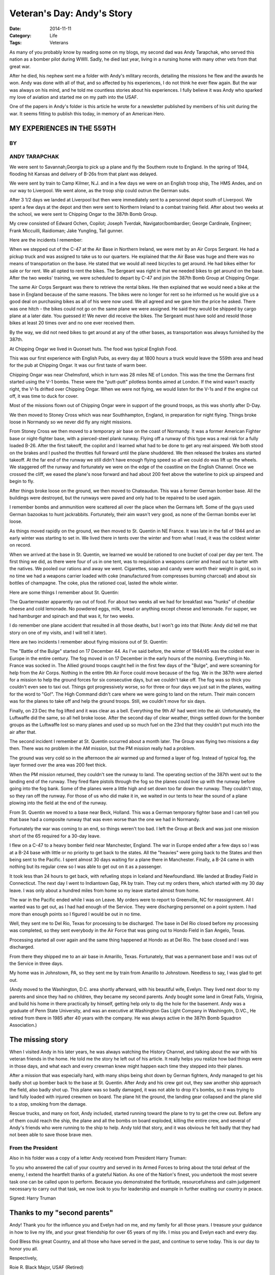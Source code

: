 Veteran's Day: Andy's Story
###########################

:Date: 2014-11-11
:Category: Life
:Tags: Veterans

..  image:: images/Evelyn_and_Andy.jpg
    :align: center
    :alt: Andy's Pilot Photo

As many of you probably know by reading some on my blogs, my second dad was
Andy Tarapchak, who served this nation as a bomber pilot during WWII. Sadly, he
died last year, living in a nursing home with many other vets from that great
war.

After he died, his nephew sent me a folder with Andy's military records,
detailing the missions he flew and the awards he won. Andy was done with all of
that, and so affected by his experiences, I do not think he ever flew again.
But the war was always on his mind, and he told me countless stories about his
experiences. I fully believe it was Andy who sparked my love of aviation and
started me on my path into the USAF. 

One of the papers in Andy's folder is this article he wrote for a newsletter
published by members of his unit during the war. It seems fitting to publish
this today, in memory of an American Hero.

MY EXPERIENCES IN THE 559TH
***************************
BY
==
ANDY TARAPCHAK
==============

We were sent to Savannah,Georgia to pick up a plane and fly the Southern route
to England. In the spring of 1944, flooding hit Kansas and delivery of B-26s
from that plant was delayed.

We were sent by train to Camp Kilmer, N.J. and in a few days we were on an
English troop ship, The HMS Andes, and on our way to Liverpool. We went alone,
as the troop ship could outrun the German subs.

After 3 1/2 days we landed at Liverpool but then were immediately sent to a
personnel depot south of Liverpool. We spent a few days at the depot and then
were sent to Northern Ireland to a combat training field. After about two weeks
at the school, we were sent to Chipping Ongar to the 387th Bomb Group.

My crew consisted of Edward Ochen, Copilot; Joseph Tverdak,
Navigator/bombardier; George Cardinale, Engineer; Frank Miccuilli, Raidioman;
Jake Yungling, Tail gunner.

Here are the incidents I remember:

When we stepped out of the C-47 at the Air Base in Northern Ireland, we were met
by an Air Corps Sergeant. He had a pickup truck and was assigned to take us to
our quarters. He explained that the Air Base was huge and there was no means of
transportation on the base. He stated that we would all need bicycles to get
around. He had bikes either for sale or for rent. We all opted to rent the
bikes. The Sergeant was right in that we needed bikes to get around on the
base. After the two weeks' training, we were scheduled to depart by C-47 and
join the 387th Bomb Group at Chipping Ongar.

The same Air Corps Sergeant was there to retrieve the rental bikes. He then
explained that we would need a bike at the base in England because of the same
reasons. The bikes were no longer for rent so he informed us he would give us a
good deal on purchasing bikes as all of his were now used. We all agreed and we
gave him the price he asked. There was one hitch - the bikes could not go on
the same plane we were assigned. He said they would be shipped by cargo plane
at a later date. You guessed it! We never did receive the bikes. The Sergeant
must have sold and resold those bikes at least 20 times over and no one ever
received them.

By the way, we did not need bikes to get around at any of the other bases, as
transportation was always furnished by the 387th.

At Chipping Ongar we lived in Quonset huts. The food was typical English
Food. 

This was our first experience with English Pubs, as every day at 1800 hours a
truck would leave the 559th area and head for the pub at Chipping Ongar. It was
our first taste of warm beer.

Chipping Ongar was near Chelmsford, which in turn was 28 miles NE of London.
This was the time the Germans first started using the V-1 bombs. These were the
"putt-putt" pilotless bombs aimed at London. If the wind wasn't exactly right,
the V-1s drifted over Chipping Ongar. When we were not flying, we would listen
for the V-1s and if the engine cut off, it was time to duck for cover.

Most of the missions flown out of Chipping Ongar were in support of the ground
troops, as this was shortly after D-Day.

We then moved to Stoney Cross which was near Southhampton, England, in
preparation for night flying. Things broke loose in Normandy so we never did
fly any night missions.

From Stoney Cross we then moved to a temporary air base on the coast of
Normandy. It was a former American Fighter base or night-fighter base, with a
pierced-steel plank runway. Flying off a runway of this type was a real risk
for a fully loaded B-26. After the first takeoff, the copilot and I learned what had
to be done to get any real airspeed. We both stood on the brakes and I pushed
the throttles full forward until the plane shuddered. We then released the
brakes ans started takeoff. At the far end of the runway we still didn't have
enough flying speed so all we could do was lift up the wheels. We staggered
off the runway and fortunately we were on the edge of the coastline on the
English Channel. Once we crossed the cliff, we eased the plane's nose forward
and had about 200 feet above the waterline to pick up airspeed and begin to
fly.

After things broke loose on the ground, we then moved to Chateaudun. This was a
former German bomber base. All the buildings were destroyed, but the runways
were paved and only had to be repaired to be used again.

I remember bombs and ammunition were scattered all over the place when the
Germans left. Some of the guys used German bazookas to hunt jackrabbits.
Fortunately, their aim wasn't very good, as none of the German bombs ever let
loose.

As things moved rapidly on the ground, we then moved to St. Quentin in  NE
France. It was late in the fall of 1944 and an early winter was starting to set
in. We lived there in tents over the winter and from what I read, it was the
coldest winter on record.

When we arrived at the base in St. Quentin, we learned we would be rationed to
one bucket of coal per day per tent. The first thing we did, as there were four
of us in one tent, was to requisition a weapons carrier and head out to barter
with the natives. We pooled our rations and away we went. Cigarettes, soap and
candy were worth their weight in gold, so in no time we had a weapons carrier
loaded with coke (manufactured from compresses burning charcoal) and about six
bottles of champagne. The coke, plus the rationed coal, lasted the whole
winter.

Here are some things I remember about St. Quentin:

The Quartermaster apparently ran out of food. For about two weeks all we had
for breakfast was "hunks" of cheddar cheese and cold lemonade. No powdered
eggs, milk, bread or anything except cheese and lemonade. For supper, we had
hamburger and spinach and that was it, for two weeks.

I do remember one plane accident that resulted in all those deaths, but I won't
go into that (Note: Andy did tell me that story on one of my visits, and I will
tell it later). 

Here are two incidents I remember about flying missions out of St. Quentin:

The "Battle of the Bulge" started on 17 December 44. As I've said before, the
winter of 1944/45 was the coldest ever in Europe in the entire century. The fog
moved in on 17 December in the early hours of the morning. Everything in No.
France was socked in. The Allied ground troops caught hell in the first few
days of the "Bulge", and were screaming for help from the Air Corps. Nothing in
the entire 9th Air Force could move because of the fog. We in the 387th were
alerted for a mission to help the ground forces for six consecutive days, but we
couldn't take off. The fog was so thick you couldn't even see to taxi out.
Things got progressively worse, so for three or four days we just sat in the
planes, waiting for the word to "Go!". The High Command didn't care where we
were going to land on the return. Their main concern was for the planes to take
off and help the ground troops. Still, we couldn't move for six days.

Finally, on 23 Dec the fog lifted and it was clear as a bell. Everything the
9th AF had went into the air. Unfortunately, the Luftwaffe did the same, so all
hell broke loose. After the second day of clear weather, things settled down
for the bomber groups as the Luftwaffe lost so many planes and used up so much
fuel on the 23rd that they couldn't put much into the air after that. 

The second incident I remember at St. Quentin occurred about a month later. The
Group was flying two missions a day then. There was no problem in the AM
mission, but the PM mission really had a problem.

The ground was very cold so in the afternoon the air warmed up and formed a
layer of fog. Instead of typical fog, the layer formed over the area was 200
feet thick.

When the PM mission returned, they couldn't see the runway to land. The
operating section of the 387th went out to the landing end of the runway. They
fired flare pistols through the fog so the planes could line up with the runway
before going into the fog bank. Some of the planes were a little high and set
down too far down the runway. They couldn't stop, so they ran off the runway. For
those of us who did make it in, we waited in our tents to hear the sound of a
plane plowing into the field at the end of the runway.

From St. Quentin we moved to a base near Beck, Holland. This was a German
temporary fighter base and I can tell you that base had a composite runway that
was even worse than the one we had in Normandy.

Fortunately the war was coming to an end, so things weren't too bad. I left the
Group at Beck and was just one mission short of the 65 required for a 30-day
leave. 

I flew on a C-47 to a heavy bomber field near Manchester, England. The war in
Europe ended after a few days so I was at a B-24 base with little or no
priority to get back to the states. All the "heavies" were going back to the
States and then being sent to the Pacific. I spent almost 30 days waiting for a
plane there in Manchester. Finally, a B-24 came in with nothing but its regular
crew so I was able to get out on it as a passenger.

It took less than 24 hours to get back, with refueling stops in Iceland and
Newfoundland. We landed at Bradley Field in Connecticut. The next day I went to
Indiantown Gap, PA by train. They cut my orders there, which started with my 30
day leave. I was only about a hundred miles from home so my leave started
almost from home.

The war in the Pacific ended while I was on Leave. My orders were to report to
Greenville, NC for reassignment. All I wanted was to get out, as I had had
enough of the Service. They were discharging personnel on a point system. I had
more than enough points so I figured I would be out in no time.  

Well, they sent me to Del Rio, Texas for processing to be discharged. The base
in Del Rio closed before my processing was completed, so they sent everybody in
the Air Force that was going out to Hondo Field in San Angelo, Texas. 

Processing started all over again and the same thing happened at Hondo as at
Del Rio. The base closed and I was discharged.

From there they shipped me to an air base in Amarillo, Texas. Fortunately,
that was a permanent base and I was out of the Service in three days.

My home was in Johnstown, PA, so they sent me by train from Amarillo to
Johnstown. Needless to say, I was glad to get out.

(Andy moved to the Washington, D.C. area shortly afterward, with his beautiful
wife, Evelyn. They lived next door to my parents and since they had no
children, they became my second parents. Andy bought some land in Great Falls,
Virginia, and build his home in there practically by himself, getting help only
to dig the hole for the basement. Andy was a graduate of Penn State University,
and was an executive at Washington Gas Light Company in Washingotn, D.VC., He
retired from there in 1985 after 40 years with the company. He was always active
in the 387th Bomb Squadron Association.) 

The missing story
*****************

When I visited Andy in his later years, he was always watching the History
Channel, and talking about the war with his veteran friends in the home. He
told me the story he left out of his article. It really helps you realize how
bad things were in those days, and what each and every crewman knew might happen each time they stepped into their planes.

After a mission that was especially hard, with many ships being shot down by
German fighters, Andy managed to get his badly shot up bomber back to the base
at St. Quentin. After Andy and his crew got out, they saw another ship approach
the field, also badly shot up. This plane was so badly damaged, it was not able
to drop it's bombs, so it was trying to land fully loaded with injured crewmen
on board. The plane hit the ground, the landing gear collapsed and the plane
slid to a stop, smoking from the damage.

Rescue trucks, and many on foot, Andy included, started running toward the
plane to try to get the crew out. Before any of them could reach the ship, the
plane and all the bombs on board exploded, killing the entire crew, and several
of Andy's friends who were running to the ship to help. Andy told that story,
and it was obvious he felt badly that they had not been able to save those
brave men. 


From the President
==================

Also in his folder was a copy of a letter Andy received from President Harry
Truman:

To you who answered the call of your country and served in its Armed Forces to
bring about the total defeat of the enemy, I extend the heartfelt thanks of a
grateful Nation. As one of the Nation's finest, you undertook the most severe
task one can be called upon to perform. Because you demonstrated the fortitude,
resourcefulness and calm judgement necessary to carry out that task, we now
look to you for leadership and example in further exalting our country in
peace.

Signed: Harry Truman

Thanks to my "second parents"
*****************************

Andy! Thank you for the influence you and Evelyn had on me, and my family for
all those years. I treasure your guidance in how to live my life, and your
great friendship for over 65 years of my life. I miss you and Evelyn each and
every day.

God Bless this great Country, and all those who have served in the past, and
continue to serve today. This is our day to honor you all.

Respectively,

Roie R. Black
Major, USAF (Retired)

And proud of it!

